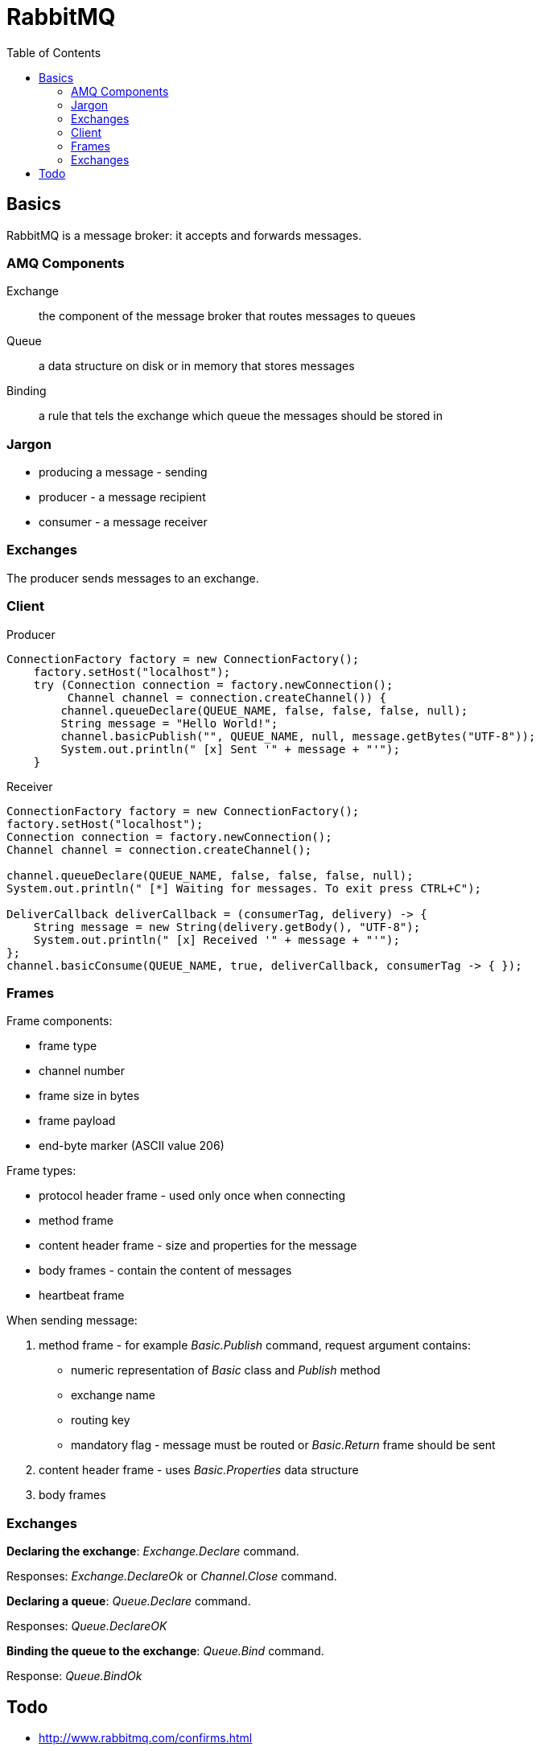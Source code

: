 = RabbitMQ
:doc-root: https://notes.jdata.pl
:toc: left
:toclevels: 4
:tabsize: 4
:docinfo1:

== Basics

RabbitMQ is a message broker: it accepts and forwards messages.

=== AMQ Components

Exchange::
    the component of the message broker that routes
    messages to queues

Queue::
    a data structure on disk or in memory that
    stores messages

Binding::
    a rule that tels the exchange which queue the messages
    should be stored in

=== Jargon

* producing a message - sending
* producer - a message recipient
* consumer - a message receiver


=== Exchanges

The producer sends messages to an exchange.

=== Client

Producer

[source,java]
----
ConnectionFactory factory = new ConnectionFactory();
    factory.setHost("localhost");
    try (Connection connection = factory.newConnection();
         Channel channel = connection.createChannel()) {
        channel.queueDeclare(QUEUE_NAME, false, false, false, null);
        String message = "Hello World!";
        channel.basicPublish("", QUEUE_NAME, null, message.getBytes("UTF-8"));
        System.out.println(" [x] Sent '" + message + "'");
    }
----

Receiver

[source,java]
----
ConnectionFactory factory = new ConnectionFactory();
factory.setHost("localhost");
Connection connection = factory.newConnection();
Channel channel = connection.createChannel();

channel.queueDeclare(QUEUE_NAME, false, false, false, null);
System.out.println(" [*] Waiting for messages. To exit press CTRL+C");

DeliverCallback deliverCallback = (consumerTag, delivery) -> {
    String message = new String(delivery.getBody(), "UTF-8");
    System.out.println(" [x] Received '" + message + "'");
};
channel.basicConsume(QUEUE_NAME, true, deliverCallback, consumerTag -> { });
----

=== Frames

Frame components:

* frame type
* channel number
* frame size in bytes
* frame payload
* end-byte marker (ASCII value 206)

Frame types:

* protocol header frame - used only once when connecting
* method frame
* content header frame - size and properties for the message
* body frames - contain the content of messages
* heartbeat frame

When sending message:

. method frame - for example _Basic.Publish_ command,
  request argument contains:
    * numeric representation of _Basic_ class and _Publish_ method
    * exchange name
    * routing key
    * mandatory flag - message must be routed or _Basic.Return_
      frame should be sent
. content header frame - uses _Basic.Properties_ data structure
. body frames

=== Exchanges

**Declaring the exchange**: _Exchange.Declare_ command.

Responses: _Exchange.DeclareOk_ or _Channel.Close_ command.

**Declaring a queue**: _Queue.Declare_ command.

Responses: _Queue.DeclareOK_

**Binding the queue to the exchange**: _Queue.Bind_ command.

Response: _Queue.BindOk_

== Todo

* http://www.rabbitmq.com/confirms.html
* http://www.rabbitmq.com/production-checklist.html
* http://www.rabbitmq.com/monitoring.html
* http://www.rabbitmq.com/confirms.html

